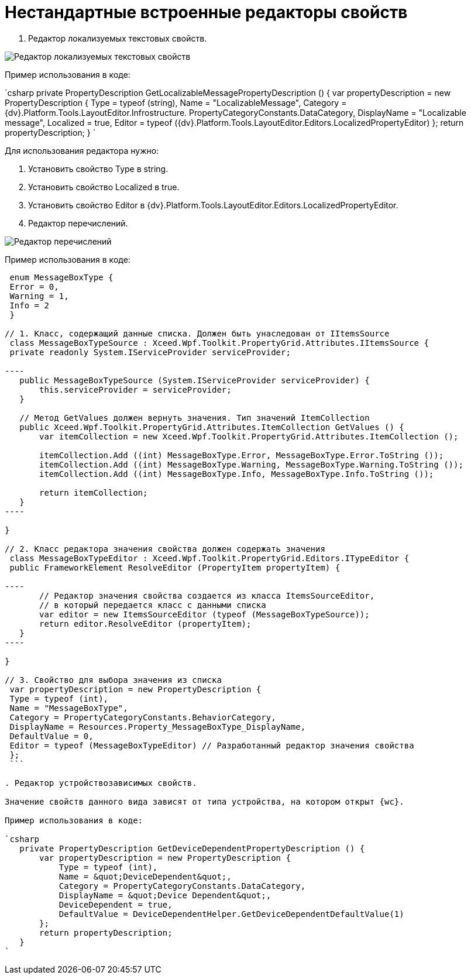 = Нестандартные встроенные редакторы свойств

. Редактор локализуемых текстовых свойств.

image:textEditorWithLocalization.png[Редактор локализуемых текстовых свойств]

Пример использования в коде:

`csharp
   private PropertyDescription GetLocalizableMessagePropertyDescription () {
       var propertyDescription = new PropertyDescription {
           Type = typeof (string),
           Name = &quot;LocalizableMessage&quot;,
           Category = {dv}.Platform.Tools.LayoutEditor.Infrostructure. PropertyCategoryConstants.DataCategory,
           DisplayName = &quot;Localizable message&quot;,
           Localized = true,
           Editor = typeof ({dv}.Platform.Tools.LayoutEditor.Editors.LocalizedPropertyEditor)
       };
       return propertyDescription;
   }
`

Для использования редактора нужно:

. Установить свойство Type в string.
. Установить свойство Localized в true.
. Установить свойство Editor в {dv}.Platform.Tools.LayoutEditor.Editors.LocalizedPropertyEditor.
. Редактор перечислений.

image:enumEditor.png[Редактор перечислений]

Пример использования в коде:

```csharp
 enum MessageBoxType {
 Error = 0,
 Warning = 1,
 Info = 2
 }

// 1. Класс, содержащий данные списка. Должен быть унаследован от IItemsSource
 class MessageBoxTypeSource : Xceed.Wpf.Toolkit.PropertyGrid.Attributes.IItemsSource {
 private readonly System.IServiceProvider serviceProvider;

----
   public MessageBoxTypeSource (System.IServiceProvider serviceProvider) {
       this.serviceProvider = serviceProvider;
   }

   // Метод GetValues должен вернуть значения. Тип значений ItemCollection
   public Xceed.Wpf.Toolkit.PropertyGrid.Attributes.ItemCollection GetValues () {
       var itemCollection = new Xceed.Wpf.Toolkit.PropertyGrid.Attributes.ItemCollection ();

       itemCollection.Add ((int) MessageBoxType.Error, MessageBoxType.Error.ToString ());
       itemCollection.Add ((int) MessageBoxType.Warning, MessageBoxType.Warning.ToString ());
       itemCollection.Add ((int) MessageBoxType.Info, MessageBoxType.Info.ToString ());

       return itemCollection;
   }
----

}

// 2. Класс редактора значения свойства должен содержать значения
 class MessageBoxTypeEditor : Xceed.Wpf.Toolkit.PropertyGrid.Editors.ITypeEditor {
 public FrameworkElement ResolveEditor (PropertyItem propertyItem) {

----
       // Редактор значения свойства создается из класса ItemsSourceEditor,
       // в который передается класс с данными списка
       var editor = new ItemsSourceEditor (typeof (MessageBoxTypeSource));
       return editor.ResolveEditor (propertyItem);
   }
----

}

// 3. Свойство для выбора значения из списка
 var propertyDescription = new PropertyDescription {
 Type = typeof (int),
 Name = "MessageBoxType",
 Category = PropertyCategoryConstants.BehaviorCategory,
 DisplayName = Resources.Property_MessageBoxType_DisplayName,
 DefaultValue = 0,
 Editor = typeof (MessageBoxTypeEditor) // Разработанный редактор значения свойства
 };
 ```

. Редактор устройствозависимых свойств.

Значение свойств данного вида зависят от типа устройства, на котором открыт {wc}.

Пример использования в коде:

`csharp
   private PropertyDescription GetDeviceDependentPropertyDescription () {
       var propertyDescription = new PropertyDescription {
           Type = typeof (int),
           Name = &quot;DeviceDependent&quot;,
           Category = PropertyCategoryConstants.DataCategory,
           DisplayName = &quot;Device Dependent&quot;,
           DeviceDependent = true,
           DefaultValue = DeviceDependentHelper.GetDeviceDependentDefaultValue(1)
       };
       return propertyDescription;
   }
`